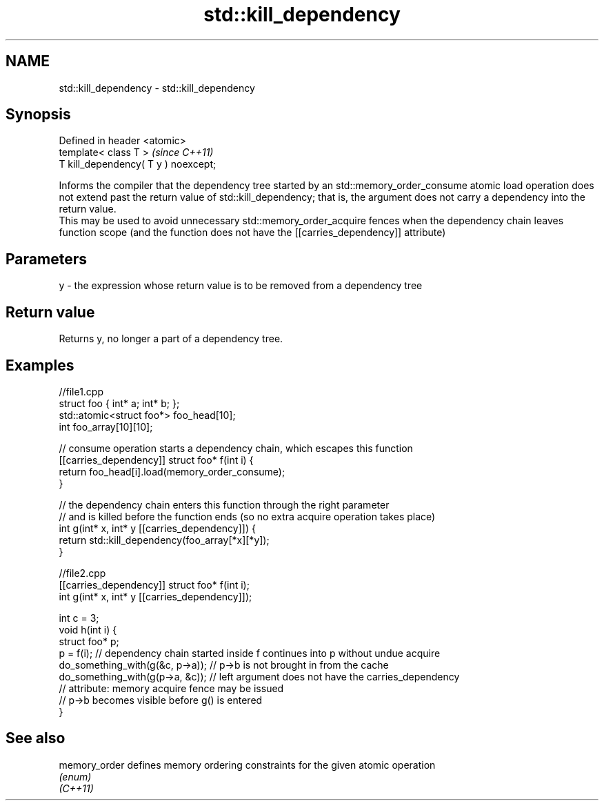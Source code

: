 .TH std::kill_dependency 3 "2020.03.24" "http://cppreference.com" "C++ Standard Libary"
.SH NAME
std::kill_dependency \- std::kill_dependency

.SH Synopsis

  Defined in header <atomic>
  template< class T >                 \fI(since C++11)\fP
  T kill_dependency( T y ) noexcept;

  Informs the compiler that the dependency tree started by an std::memory_order_consume atomic load operation does not extend past the return value of std::kill_dependency; that is, the argument does not carry a dependency into the return value.
  This may be used to avoid unnecessary std::memory_order_acquire fences when the dependency chain leaves function scope (and the function does not have the [[carries_dependency]] attribute)

.SH Parameters


  y - the expression whose return value is to be removed from a dependency tree


.SH Return value

  Returns y, no longer a part of a dependency tree.


.SH Examples


    //file1.cpp
    struct foo { int* a; int* b; };
    std::atomic<struct foo*> foo_head[10];
    int foo_array[10][10];

    // consume operation starts a dependency chain, which escapes this function
    [[carries_dependency]] struct foo* f(int i) {
        return foo_head[i].load(memory_order_consume);
    }

    // the dependency chain enters this function through the right parameter
    // and is killed before the function ends (so no extra acquire operation takes place)
    int g(int* x, int* y [[carries_dependency]]) {
        return std::kill_dependency(foo_array[*x][*y]);
    }


    //file2.cpp
    [[carries_dependency]] struct foo* f(int i);
    int g(int* x, int* y [[carries_dependency]]);

    int c = 3;
    void h(int i) {
        struct foo* p;
        p = f(i); // dependency chain started inside f continues into p without undue acquire
        do_something_with(g(&c, p->a)); // p->b is not brought in from the cache
        do_something_with(g(p->a, &c)); // left argument does not have the carries_dependency
                                        // attribute: memory acquire fence may be issued
                                        // p->b becomes visible before g() is entered
    }


.SH See also



  memory_order defines memory ordering constraints for the given atomic operation
               \fI(enum)\fP
  \fI(C++11)\fP




